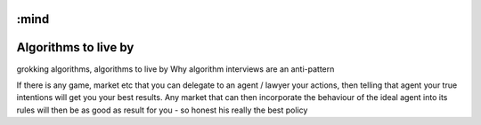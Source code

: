 :mind
=====================
Algorithms to live by
=====================

grokking algorithms,
algorithms to live by
Why algorithm interviews are an anti-pattern

If there is any game, market etc that you can delegate to an agent / lawyer your
actions, then telling that agent your true intentions will get you your best
results.  Any market that can then incorporate the behaviour of the ideal agent
into its rules will then be as good as result for you - so honest his really the
best policy

